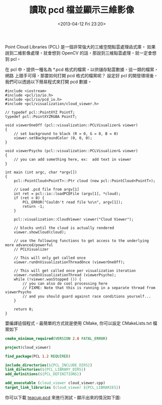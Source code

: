 #+TITLE: 讀取 pcd 檔並顯示三維影像
#+DATE: <2013-04-12 Fri 23:20>
#+UPDATED: <2013-04-12 Fri 23:20>
#+ABBRLINK: 37866479
#+OPTIONS: num:nil ^:nil
#+TAGS: pcl
#+LANGUAGE: zh-tw
#+ALIAS: blog/2013/04-12_64cf9/index.html
#+ALIAS: blog/2013/04/12_64cf9.html

Point Cloud Libraries (PCL) 是一個非常強大的三維空間點雲處理函式庫。
如果說到二維影像處理，就會想到 OpenCV 的話，那說到三維點雲處理，就一定會想到 pcl。

在 pcl 中，提供一種名為 *.pcd 格式的檔案，以供儲存點雲數據，這一類的檔案，網路
上隨手可得，那要如何打開 pcd 格式的檔案呢？ 設定好 pcl 的開發環境後，
我們可以透過以下簡易程式來打開 pcd 數據。

#+BEGIN_SRC c++
  #include <iostream>
  #include <pcl/io/io.h>
  #include <pcl/io/pcd_io.h>
  #include <pcl/visualization/cloud_viewer.h>
  
  // typedef pcl::PointXYZ PointT;
  typedef pcl::PointXYZRGBA PointT;
  
  void viewerOneOff (pcl::visualization::PCLVisualizer& viewer)
  {
      // set background to black (R = 0, G = 0, B = 0)
      viewer.setBackgroundColor (0, 0, 0);
  }
  
  void viewerPsycho (pcl::visualization::PCLVisualizer& viewer)
  {
      // you can add something here, ex:  add text in viewer
  }
  
  int main (int argc, char *argv[])
  {
      pcl::PointCloud<PointT>::Ptr cloud (new pcl::PointCloud<PointT>);
  
      // Load .pcd file from argv[1]
      int ret = pcl::io::loadPCDFile (argv[1], *cloud);
      if (ret < 0) {
          PCL_ERROR("Couldn't read file %s\n", argv[1]);
          return -1;
      }
  
      pcl::visualization::CloudViewer viewer("Cloud Viewer");
  
      // blocks until the cloud is actually rendered
      viewer.showCloud(cloud);
  
      // use the following functions to get access to the underlying more advanced/powerful
      // PCLVisualizer
  
      // This will only get called once
      viewer.runOnVisualizationThreadOnce (viewerOneOff);
  
      // This will get called once per visualization iteration
      viewer.runOnVisualizationThread (viewerPsycho);
      while (!viewer.wasStopped ()) {
          // you can also do cool processing here
          // FIXME: Note that this is running in a separate thread from viewerPsycho
          // and you should guard against race conditions yourself...
      }
  
      return 0;
  }
#+END_SRC

要編譯這個程式，最簡單的方式就是使用 CMake, 你可以設定 CMakeLists.txt 檔案如下

#+BEGIN_SRC cmake
  cmake_minimum_required(VERSION 2.8 FATAL_ERROR)
  
  project(cloud_viewer)
  
  find_package(PCL 1.2 REQUIRED)
  
  include_directories(${PCL_INCLUDE_DIRS})
  link_directories(${PCL_LIBRARY_DIRS})
  add_definitions(${PCL_DEFINITIONS})
  
  add_executable (cloud_viewer cloud_viewer.cpp)
  target_link_libraries (cloud_viewer ${PCL_LIBRARIES})
#+END_SRC

你可以下載 [[file:讀取-pcd-檔並顯示三維影像/teacup.pcd][teacup.pcd]] 來進行測試，顯示出來的情況如下圖:

#+BEGIN_CENTER
[[file:讀取-pcd-檔並顯示三維影像/teacup.png]]
#+END_CENTER
